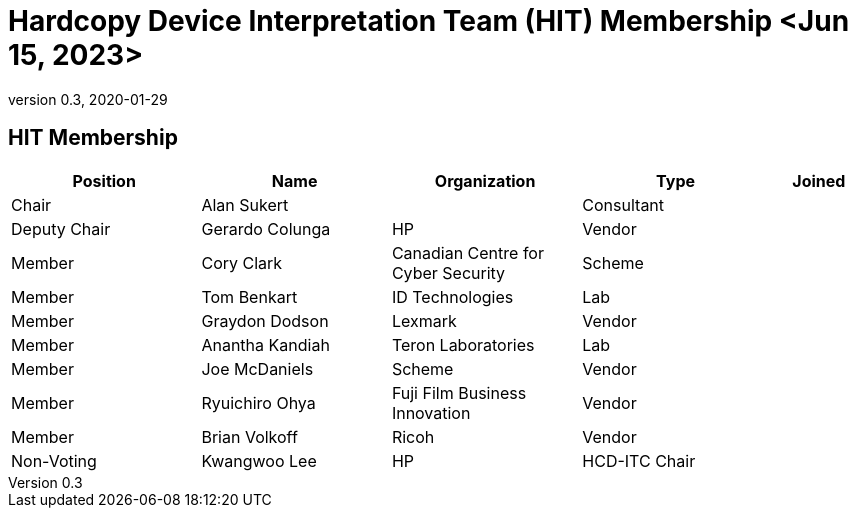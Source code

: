 = Hardcopy Device Interpretation Team (HIT) Membership <Jun 15, 2023>
:showtitle:
:table-caption: Table
:revnumber: 0.3
:revdate: 2020-01-29

:iTC-longname: Hardcopy Device
:iTC-shortname: HCD-iTC
:iTC-ITname: HIT
:iTC-email: hcd-itc-mailing-list@gmail.com
:iTC-website: https://hcd-itc.github.io/
:iTC-GitHub: https://github.com/hcd-itc/repository/

== {iTC-ITname} Membership
[cols=".^2,.^2,.^2,.^2,.^1",options="header"]
|====

|Position
|Name
|Organization
|Type
|Joined

|Chair
|Alan Sukert
|
|Consultant
|

|Deputy Chair
|Gerardo Colunga
|HP
|Vendor
|

|Member
|Cory Clark
|Canadian Centre for Cyber Security
|Scheme
|

|Member
|Tom Benkart
|ID  Technologies
|Lab
|

|Member
|Graydon Dodson
|Lexmark
|Vendor
|

|Member
|Anantha Kandiah
|Teron Laboratories
|Lab
|

|Member
|Joe McDaniels
|Scheme
|Vendor
|

|Member
|Ryuichiro Ohya
|Fuji Film Business Innovation
|Vendor
|

|Member
|Brian Volkoff
|Ricoh
|Vendor
|

|Non-Voting
|Kwangwoo Lee
|HP
|HCD-ITC Chair
|


|====
